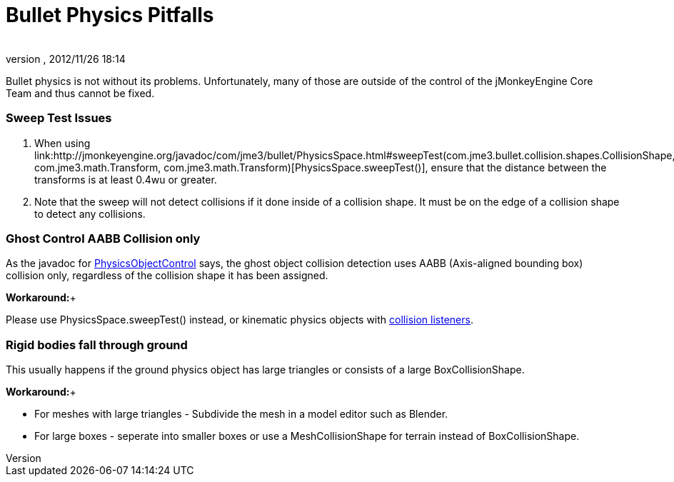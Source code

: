 = Bullet Physics Pitfalls
:author: 
:revnumber: 
:revdate: 2012/11/26 18:14
:relfileprefix: ../../
:imagesdir: ../..
ifdef::env-github,env-browser[:outfilesuffix: .adoc]


Bullet physics is not without its problems. Unfortunately, many of those are outside of the control of the jMonkeyEngine Core Team and thus cannot be fixed.



=== Sweep Test Issues

.  When using link:http://jmonkeyengine.org/javadoc/com/jme3/bullet/PhysicsSpace.html#sweepTest(com.jme3.bullet.collision.shapes.CollisionShape, com.jme3.math.Transform, com.jme3.math.Transform)[PhysicsSpace.sweepTest()], ensure that the distance between the transforms is at least 0.4wu or greater.
.  Note that the sweep will not detect collisions if it done inside of a collision shape. It must be on the edge of a collision shape to detect any collisions.


=== Ghost Control AABB Collision only

As the javadoc for link:http://jmonkeyengine.org/javadoc/com/jme3/bullet/objects/PhysicsGhostObject.html[PhysicsObjectControl] says, the ghost object collision detection uses AABB (Axis-aligned bounding box) collision only, regardless of the collision shape it has been assigned.


*Workaround:*+

Please use PhysicsSpace.sweepTest() instead, or kinematic physics objects with link:http://jmonkeyengine.org/javadoc/com/jme3/bullet/PhysicsSpace.html#addCollisionListener(com.jme3.bullet.collision.PhysicsCollisionListener)[collision listeners].



=== Rigid bodies fall through ground

This usually happens if the ground physics object has large triangles or consists of a large BoxCollisionShape. 


*Workaround:*+



*  For meshes with large triangles - Subdivide the mesh in a model editor such as Blender.
*  For large boxes - seperate into smaller boxes or use a MeshCollisionShape for terrain instead of BoxCollisionShape.

